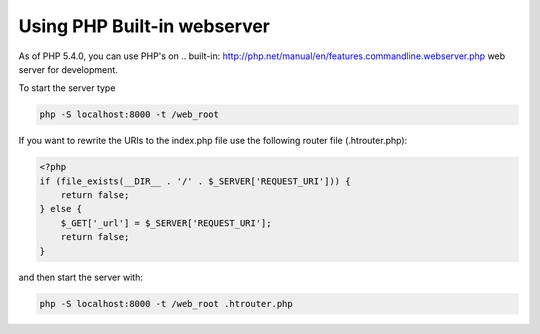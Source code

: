 Using PHP Built-in webserver
=========================

As of PHP 5.4.0, you can use PHP's on .. built-in: http://php.net/manual/en/features.commandline.webserver.php web server for development.

To start the server type

.. code-block:: bash

    php -S localhost:8000 -t /web_root

If you want to rewrite the URIs to the index.php file use the following router file (.htrouter.php):

.. code-block:: php

    <?php
    if (file_exists(__DIR__ . '/' . $_SERVER['REQUEST_URI'])) {
        return false; 
    } else {
        $_GET['_url'] = $_SERVER['REQUEST_URI'];
        return false;
    }

and then start the server with:

.. code-block:: bash

    php -S localhost:8000 -t /web_root .htrouter.php

